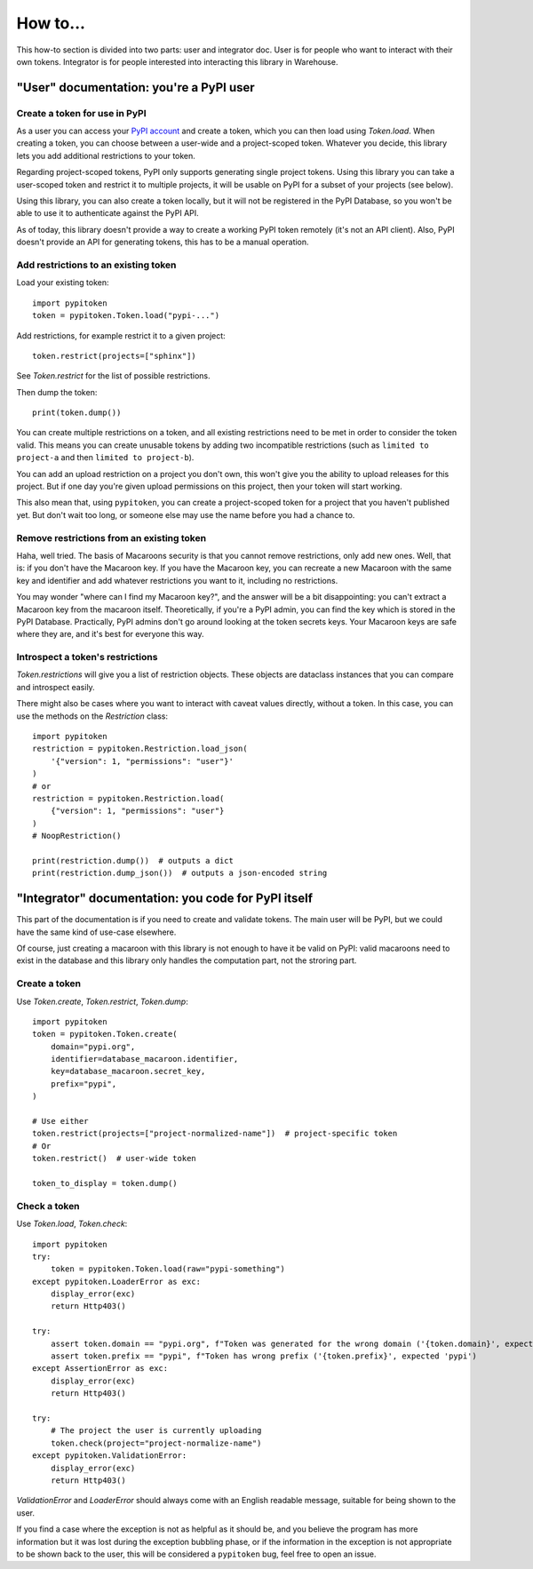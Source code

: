 =========
How to...
=========

This how-to section is divided into two parts: user and integrator doc.
User is for people who want to interact with their own tokens.
Integrator is for people interested into interacting this library in Warehouse.

"User" documentation: you're a PyPI user
========================================

Create a token for use in PyPI
------------------------------

As a user you can access your `PyPI account`__ and create a token, which you
can then load using `Token.load`. When creating a token, you can choose between
a user-wide and a project-scoped token. Whatever you decide, this library lets you
add additional restrictions to your token.

.. __: https://pypi.org/manage/account/

Regarding project-scoped tokens, PyPI only supports generating single project tokens.
Using this library you can take a user-scoped token and restrict it to multiple
projects, it will be usable on PyPI for a subset of your projects (see below).

Using this library, you can also create a token locally, but it will not be
registered in the PyPI Database, so you won't be able to use it to authenticate against
the PyPI API.

As of today, this library doesn't provide a way to create a working PyPI token
remotely (it's not an API client). Also, PyPI doesn't provide an API for generating
tokens, this has to be a manual operation.

Add restrictions to an existing token
-------------------------------------

Load your existing token::

    import pypitoken
    token = pypitoken.Token.load("pypi-...")

Add restrictions, for example restrict it to a given project::

    token.restrict(projects=["sphinx"])

See `Token.restrict` for the list of possible restrictions.

Then dump the token::

    print(token.dump())

You can create multiple restrictions on a token, and all existing restrictions need to
be met in order to consider the token valid. This means you can create unusable tokens
by adding two incompatible restrictions (such as ``limited to project-a`` and then
``limited to project-b``).

You can add an upload restriction on a project you don't own, this won't give you
the ability to upload releases for this project. But if one day you're given upload
permissions on this project, then your token will start working.

This also mean that, using ``pypitoken``, you can create a project-scoped token for
a project that you haven't published yet. But don't wait too long, or someone else
may use the name before you had a chance to.

Remove restrictions from an existing token
------------------------------------------

Haha, well tried. The basis of Macaroons security is that you cannot remove
restrictions, only add new ones. Well, that is: if you don't have the Macaroon key.
If you have the Macaroon key, you can recreate a new Macaroon with the same key
and identifier and add whatever restrictions you want to it, including no restrictions.

You may wonder "where can I find my Macaroon key?", and the answer will be a bit
disappointing: you can't extract a Macaroon key from the macaroon itself. Theoretically,
if you're a PyPI admin, you can find the key which is stored in the PyPI Database.
Practically, PyPI admins don't go around looking at the token secrets keys. Your
Macaroon keys are safe where they are, and it's best for everyone this way.

Introspect a token's restrictions
---------------------------------

`Token.restrictions` will give you a list of restriction objects. These objects
are dataclass instances that you can compare and introspect easily.

There might also be cases where you want to interact with caveat values directly,
without a token. In this case, you can use the methods on the `Restriction` class::

    import pypitoken
    restriction = pypitoken.Restriction.load_json(
        '{"version": 1, "permissions": "user"}'
    )
    # or
    restriction = pypitoken.Restriction.load(
        {"version": 1, "permissions": "user"}
    )
    # NoopRestriction()

    print(restriction.dump())  # outputs a dict
    print(restriction.dump_json())  # outputs a json-encoded string


"Integrator" documentation: you code for PyPI itself
====================================================

This part of the documentation is if you need to create and validate tokens.
The main user will be PyPI, but we could have the same kind of use-case
elsewhere.

Of course, just creating a macaroon with this library is not enough to have
it be valid on PyPI: valid macaroons need to exist in the database and this
library only handles the computation part, not the stroring part.

Create a token
--------------

Use `Token.create`, `Token.restrict`, `Token.dump`::

    import pypitoken
    token = pypitoken.Token.create(
        domain="pypi.org",
        identifier=database_macaroon.identifier,
        key=database_macaroon.secret_key,
        prefix="pypi",
    )

    # Use either
    token.restrict(projects=["project-normalized-name"])  # project-specific token
    # Or
    token.restrict()  # user-wide token

    token_to_display = token.dump()

Check a token
-------------

Use `Token.load`, `Token.check`::

    import pypitoken
    try:
        token = pypitoken.Token.load(raw="pypi-something")
    except pypitoken.LoaderError as exc:
        display_error(exc)
        return Http403()

    try:
        assert token.domain == "pypi.org", f"Token was generated for the wrong domain ('{token.domain}', expected 'pypi.org')
        assert token.prefix == "pypi", f"Token has wrong prefix ('{token.prefix}', expected 'pypi')
    except AssertionError as exc:
        display_error(exc)
        return Http403()

    try:
        # The project the user is currently uploading
        token.check(project="project-normalize-name")
    except pypitoken.ValidationError:
        display_error(exc)
        return Http403()


`ValidationError` and `LoaderError` should always come with an English readable
message, suitable for being shown to the user.

If you find a case where the exception is not as helpful as it should be, and you
believe the program has more information but it was lost during the exception bubbling
phase, or if the information in the exception is not appropriate to be shown back to the
user, this will be considered a ``pypitoken`` bug, feel free to open an issue.
